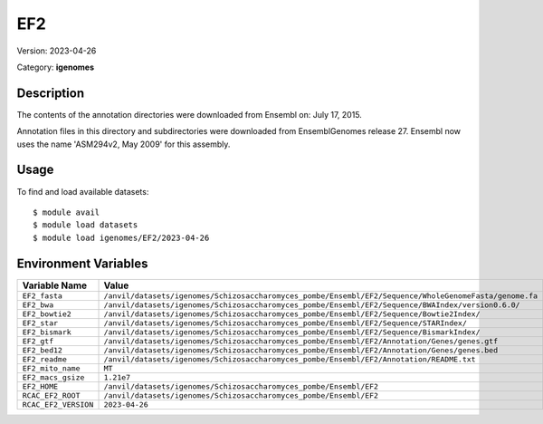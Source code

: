 ===
EF2
===

Version: 2023-04-26

Category: **igenomes**

Description
-----------

The contents of the annotation directories were downloaded from Ensembl on: July 17, 2015.

Annotation files in this directory and subdirectories were downloaded from EnsemblGenomes release 27. Ensembl now uses the name 'ASM294v2, May 2009' for this assembly.

Usage
-----

To find and load available datasets::

    $ module avail
    $ module load datasets
    $ module load igenomes/EF2/2023-04-26
Environment Variables
-------------------

.. list-table::
   :header-rows: 1
   :widths: 25 75

   * - **Variable Name**
     - **Value**
   * - ``EF2_fasta``
     - ``/anvil/datasets/igenomes/Schizosaccharomyces_pombe/Ensembl/EF2/Sequence/WholeGenomeFasta/genome.fa``
   * - ``EF2_bwa``
     - ``/anvil/datasets/igenomes/Schizosaccharomyces_pombe/Ensembl/EF2/Sequence/BWAIndex/version0.6.0/``
   * - ``EF2_bowtie2``
     - ``/anvil/datasets/igenomes/Schizosaccharomyces_pombe/Ensembl/EF2/Sequence/Bowtie2Index/``
   * - ``EF2_star``
     - ``/anvil/datasets/igenomes/Schizosaccharomyces_pombe/Ensembl/EF2/Sequence/STARIndex/``
   * - ``EF2_bismark``
     - ``/anvil/datasets/igenomes/Schizosaccharomyces_pombe/Ensembl/EF2/Sequence/BismarkIndex/``
   * - ``EF2_gtf``
     - ``/anvil/datasets/igenomes/Schizosaccharomyces_pombe/Ensembl/EF2/Annotation/Genes/genes.gtf``
   * - ``EF2_bed12``
     - ``/anvil/datasets/igenomes/Schizosaccharomyces_pombe/Ensembl/EF2/Annotation/Genes/genes.bed``
   * - ``EF2_readme``
     - ``/anvil/datasets/igenomes/Schizosaccharomyces_pombe/Ensembl/EF2/Annotation/README.txt``
   * - ``EF2_mito_name``
     - ``MT``
   * - ``EF2_macs_gsize``
     - ``1.21e7``
   * - ``EF2_HOME``
     - ``/anvil/datasets/igenomes/Schizosaccharomyces_pombe/Ensembl/EF2``
   * - ``RCAC_EF2_ROOT``
     - ``/anvil/datasets/igenomes/Schizosaccharomyces_pombe/Ensembl/EF2``
   * - ``RCAC_EF2_VERSION``
     - ``2023-04-26``
